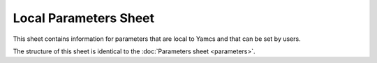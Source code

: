 Local Parameters Sheet
======================

This sheet contains information for parameters that are local to Yamcs and that can be set by users.

The structure of this sheet is identical to the :doc:`Parameters sheet <parameters>`.
